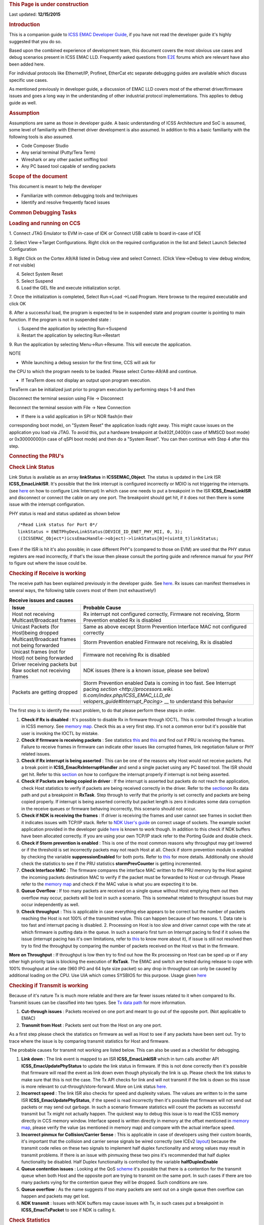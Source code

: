 .. http://processors.wiki.ti.com/index.php/ICSS_EMAC_LLD_debug_guide 

.. rubric:: This Page is under construction
   :name: this-page-is-under-construction

Last updated: **12/15/2015**

.. raw:: html

.. rubric:: Introduction
   :name: introduction

This is a companion guide to `ICSS EMAC Developer
Guide <http://processors.wiki.ti.com/index.php/ICSS_EMAC_LLD_developers_guide>`__,
if you have not read the developer guide it's highly suggested that you
do so.

Based upon the combined experience of development team, this document
covers the most obvious use cases and debug scenarios present in ICSS
EMAC LLD. Frequently asked questions from `E2E <https://e2e.ti.com/>`__
forums which are relevant have also been added here.

For individual protocols like Ethernet/IP, Profinet, EtherCat etc
separate debugging guides are available which discuss specific use
cases.

As mentioned previously in developer guide, a discussion of EMAC LLD
covers most of the ethernet driver/firmware issues and goes a long way
in the understanding of other industrial protocol implementations. This
applies to debug guide as well.

.. rubric:: Assumption
   :name: assumption

Assumptions are same as those in developer guide. A basic understanding
of ICSS Architecture and SoC is assumed, some level of familiarity with
Ethernet driver development is also assumed. In addition to this a basic
familiarity with the following tools is also assumed.

-  Code Composer Studio
-  Any serial terminal (Putty/Tera Term)
-  Wireshark or any other packet sniffing tool
-  Any PC based tool capable of sending packets

.. rubric:: Scope of the document
   :name: scope-of-the-document

This document is meant to help the developer

-  Familiarize with common debugging tools and techniques
-  Identify and resolve frequently faced issues

.. rubric:: Common Debugging Tasks
   :name: common-debugging-tasks

.. rubric:: Loading and running on CCS
   :name: loading-and-running-on-ccs

1. Connect JTAG Emulator to EVM in-case of IDK or Connect USB cable to
board in-case of ICE

2. Select View->Target Configurations. Right click on the required
configuration in the list and Select Launch Selected Configuration

3. Right Click on the Cortex A9/A8 listed in Debug view and select
Connect. (Click View->Debug to view debug window, if not visible)

4. Select System Reset

5. Select Suspend

6. Load the GEL file and execute initialization script.

7. Once the initialization is completed, Select Run->Load ->Load
Program. Here browse to the required executable and click OK

8. After a successful load, the program is expected to be in suspended
state and program counter is pointing to main function. If the program
is not in suspended state :

i. Suspend the application by selecting Run->Suspend

ii. Restart the application by selecting Run->Restart

9. Run the application by selecting Menu->Run->Resume. This will execute
the application.

.. Image:: ../images/De1.png

NOTE

• While launching a debug session for the first time, CCS will ask for
the CPU to which the program needs to be loaded. Please select
Cortex-A9/A8 and continue.

• If TeraTerm does not display an output upon program execution.
TeraTerm can be initialized just prior to program execution by
performing steps 1-8 and then

Disconnect the terminal session using File -> Disconnect

Reconnect the terminal session with File -> New Connection

• If there is a valid application in SPI or NOR flash(in their
corresponding boot mode), on "System Reset" the application loads right
away. This might cause issues on the application you load via JTAG. To
avoid this, put a hardware breakpoint at 0x402f_0400(in case of MMSCD
boot mode) or 0x30000000(in case of qSPI boot mode) and then do a
"System Reset". You can then continue with Step 4 after this step.

.. rubric:: Connecting the PRU's
   :name: connecting-the-prus

.. rubric:: Check Link Status
   :name: check-link-status

Link Status is available as an array **linkStatus** in
**ICSSEMAC_Object**. The status is updated in the Link ISR
**ICSS_EmacLinkISR**. It's possible that the link interrupt is
configured incorrectly or MDIO is not triggering the interrupts. (see
`here <http://processors.wiki.ti.com/index.php/ICSS_EMAC_LLD_developers_guide#Link_Interrupt>`__
on how to configure Link Interrupt) In which case one needs to put a
breakpoint in the ISR **ICSS_EmacLinkISR** and disconnect or connect the
cable on any one port. The breakpoint should get hit, if it does not
then there is some issue with the interrupt configuration.

PHY status is read and status updated as shown below

::

    /*Read Link status for Port 0*/
    linkStatus = ENETPhyDevLinkStatus(DEVICE_ID_ENET_PHY_MII, 0, 3);
    ((ICSSEMAC_Object*)icssEmacHandle->object)->linkStatus[0]=(uint8_t)linkStatus;

Even if the ISR is hit it's also possible; in case different PHY's
(compared to those on EVM) are used that the PHY status registers are
read incorrectly, if that's the issue then please consult the porting
guide and reference manual for your PHY to figure out where the issue
could be.

.. rubric:: Checking if Receive is working
   :name: checking-if-receive-is-working

The receive path has been explained previously in the developer guide.
See
`here <http://processors.wiki.ti.com/index.php/ICSS_EMAC_LLD_developers_guide#Rx_Data_Path>`__.
Rx issues can manifest themselves in several ways, the following table
covers most of them (not exhaustively!)

.. table::  **Receive issues and causes**

   +-----------------------------------+-----------------------------------+
   | Issue                             | Probable Cause                    |
   +===================================+===================================+
   | Host not receiving                | Rx interrupt not configured       |
   | Multicast/Broadcast frames        | correctly,                        |
   |                                   | Firmware not receiving, Storm     |
   |                                   | Prevention enabled Rx is disabled |
   +-----------------------------------+-----------------------------------+
   | Unicast Packets (for Host)being   | Same as above except Storm        |
   | dropped                           | Prevention                        |
   |                                   | Interface MAC not configured      |
   |                                   | correctly                         |
   +-----------------------------------+-----------------------------------+
   | Multicast/Broadcast frames not    | Storm Prevention enabled          |
   | being forwarded                   | Firmware not receiving, Rx is     |
   |                                   | disabled                          |
   +-----------------------------------+-----------------------------------+
   | Unicast frames (not for Host) not | Firmware not receiving            |
   | being forwarded                   | Rx is disabled                    |
   +-----------------------------------+-----------------------------------+
   | Driver receiving packets but Raw  | NDK issues (there is a known      |
   | socket not receiving frames       | issue, please see below)          |
   +-----------------------------------+-----------------------------------+
   | Packets are getting dropped       | Storm Prevention enabled          |
   |                                   | Data is coming in too fast. See   |
   |                                   | Interrupt pacing                  |
   |                                   | `section <http://processors.wiki. |
   |                                   | ti.com/index.php/ICSS_EMAC_LLD_de |
   |                                   | velopers_guide#Interrupt_Pacing>` |
   |                                   | __                                |
   |                                   | to understand this behavior       |
   +-----------------------------------+-----------------------------------+

The first step is to identify the exact problem, to do that please
perform these steps in order.

#. **Check if Rx is disabled** : It's possible to disable Rx in firmware
   through IOCTL. This is controlled through a location in ICSS memory.
   See `memory
   map <http://processors.wiki.ti.com/index.php/ICSS_EMAC_LLD_developers_guide#Memory_Map>`__.
   Check this as a very first step. It's not a common error but it's
   possible that user is invoking the IOCTL by mistake.
#. **Check if firmware is receiving packets** : See statistics
   `this <http://processors.wiki.ti.com/index.php/ICSS_EMAC_LLD_developers_guide#Statistics>`__
   and
   `this <http://processors.wiki.ti.com/index.php/ICSS_EMAC_LLD_debug_guide#Check_Statistics>`__
   and find out if PRU is receiving the frames. Failure to receive
   frames in firmware can indicate other issues like corrupted frames,
   link negotiation failure or PHY related issues.
#. **Check if Rx interrupt is being asserted** : This can be one of the
   reasons why Host would not receive packets. Put a break point in
   **ICSS_EmacRxInterruptHandler** and send a single packet using any PC
   based tool. The ISR should get hit. Refer to this
   `section <http://processors.wiki.ti.com/index.php/ICSS_EMAC_LLD_developers_guide#Rx_Interrupt>`__
   on how to configure the interrupt properly if interrupt is not being
   asserted.
#. **Check if Packets are being copied in driver** : If the interrupt is
   asserted but packets do not reach the application, check Host
   statistics to verify if packets are being received correctly in the
   driver. Refer to the
   `section <http://processors.wiki.ti.com/index.php/ICSS_EMAC_LLD_developers_guide#Rx_Data_Path>`__\ on
   Rx data path and put a breakpoint in **RxTask**. Step through to
   verify that the priority is set correctly and packets are being
   copied properly. If interrupt is being asserted correctly but packet
   length is zero it indicates some data corruption in the receive
   queues or firmware behaving incorrectly, this scenario should not
   occur.
#. **Check if NDK is receiving the frames** : If driver is receiving the
   frames and user cannot see frames in socket then it indicates issues
   with TCP/IP stack. Refer to `NDK User's
   guide <http://www.ti.com/lit/ug/spru523i/spru523i.pdf>`__ on correct
   usage of sockets. The example socket application provided in the
   developer guide
   `here <http://processors.wiki.ti.com/index.php/ICSS_EMAC_LLD_developers_guide#Usage>`__
   is known to work though. In addition to this check if NDK buffers
   have been allocated correctly. If you are using your own TCP/IP stack
   refer to the Porting Guide and double check.
#. **Check if Storm prevention is enabled** : This is one of the most
   common reasons why throughput may get lowered or if the threshold is
   set incorrectly packets may not reach Host at all. Check if storm
   prevention module is enabled by checking the variable
   **suppressionEnabled** for both ports. Refer to
   `this <http://processors.wiki.ti.com/index.php/ICSS_EMAC_LLD_developers_guide#Design_2>`__
   for more details. Additionally one should check the statistics to see
   if the PRU statistics **stormPrevCounter** is getting incremented.
#. **Check Interface MAC** : The firmware compares the interface MAC
   written to the PRU memory by the Host against the incoming packets
   destination MAC to verify if the packet must be forwarded to Host or
   cut-through. Please refer to the `memory
   map <http://processors.wiki.ti.com/index.php/ICSS_EMAC_LLD_developers_guide#Memory_Map>`__
   and check if the MAC value is what you are expecting it to be.
#. **Queue Overflow** : If too many packets are received on a single
   queue without Host emptying them out then overflow may occur, packets
   will be lost in such a scenario. This is somewhat related to
   throughput issues but may occur independently as well.
#. **Check throughput** : This is applicable in case everything else
   appears to be correct but the number of packets reaching the Host is
   not 100% of the transmitted value. This can happen because of two
   reasons. 1. Data rate is too fast and interrupt pacing is disabled.
   2. Processing on Host is too slow and driver cannot cope with the
   rate at which firmware is putting data in the queue. In such a
   scenario first turn on Interrupt pacing to find if it solves the
   issue (interrupt pacing has it's own limitations, refer to
   `this <http://processors.wiki.ti.com/index.php/ICSS_EMAC_LLD_developers_guide#Interrupt_Pacing>`__
   to know more about it), if issue is still not resolved then try to
   find the throughput by comparing the number of packets received on
   the Host vs that in the firmware.

**More on Throughput** : If throughput is low then try to find out how
the Rx processing on Host can be sped up or if any other high priority
task is blocking the execution of **RxTask**. The EMAC and switch are
tested during release to cope with 100% throughput at line rate (960 IPG
and 64 byte size packet) so any drop in throughput can only be caused by
additional loading on the CPU. Use UIA which comes SYSBIOS for this
purpose. Usage given
`here <http://processors.wiki.ti.com/index.php/ICSS_EMAC_LLD_debug_guide#Checking_the_system_performance_using_UIA>`__

.. rubric:: Checking if Transmit is working
   :name: checking-if-transmit-is-working

Because of it's nature Tx is much more reliable and there are far fewer
issues related to it when compared to Rx. Transmit issues can be
classified into two types. See `Tx data
path </index.php/ICSS_EMAC_LLD_developers_guide#Tx_Data_Path>`__ for
more information.

#. **Cut-through issues** : Packets received on one port and meant to go
   out of the opposite port. (Not applicable to EMAC)
#. **Transmit from Host** : Packets sent out from the Host on any one
   port.

As a first step please check the statistics on firmware as well as Host
to see if any packets have been sent out. Try to trace where the issue
is by comparing transmit statistics for Host and firmware.

The probable causes for transmit not working are listed below. This can
also be used as a checklist for debugging.

#. **Link down** : The link event is mapped to an ISR
   **ICSS_EmacLinkISR** which in turn calls another API
   **ICSS_EmacUpdatePhyStatus** to update the link status in firmware.
   If this is not done correctly then it's possible that firmware will
   read the event as link down even though physically the link is up.
   Please check the link status to make sure that this is not the case.
   The Tx API checks for link and will not transmit if the link is down
   so this issue is more relevant to cut-through/store-forward. More on
   Link status
   `here </index.php/ICSS_EMAC_LLD_debug_guide#Check_Link_Status>`__.
#. **Incorrect speed** : The link ISR also checks for speed and
   duplexity values. The values are written to in the same ISR
   **ICSS_EmacUpdatePhyStatus**, if the speed is read incorrectly then
   it's possible that firmware will not send out packets or may send out
   garbage. In such a scenario firmware statistics will count the
   packets as successful transmit but Tx might not actually happen. The
   quickest way to debug this issue is to read the ICSS memory directly
   in CCS memory window. Interface speed is written directly in memory
   at the offset mentioned in `memory
   map </index.php/ICSS_EMAC_LLD_developers_guide#Memory_Map>`__, please
   verify the value (as mentioned in memory map) and compare with the
   actual interface speed.
#. **Incorrect pinmux for Collision/Carrier Sense** : This is applicable
   in case of developers using their custom boards, it's important that
   the collision and carrier sense signals be wired correctly (see ICEv2
   `layout <http://www.ti.com/tool/tmdsice3359#Technical%20Documents>`__)
   because the transmit code relies on these two signals to implement
   half duplex functionality and wrong values may result in transmit
   problems. If there is an issue with pinmuxing these two pins it's
   recommended that half duplex functionality be disabled. Half Duplex
   functionality is controlled by the variable **halfDuplexEnable**
#. **Queue contention issues** : Looking at the QoS
   `scheme </index.php/ICSS_EMAC_LLD_developers_guide#Quality_of_Service_and_Queues>`__
   it's possible that there is a contention for the transmit queue when
   both Host and the opposite port are trying to transmit on the same
   port. In such cases if there are too many packets vying for the
   contention queue they will be dropped. Such conditions are rare.
#. **Queue overflow** : As the name suggests if too many packets are
   sent out on a single queue then overflow can happen and packets may
   get lost.
#. **NDK transmit** : Issues with NDK buffers may cause issues with Tx,
   in such cases put a breakpoint in **ICSS_EmacTxPacket** to see if NDK
   is calling it.

.. rubric:: Check Statistics
   :name: check-statistics

Statistics form the core of debugging so this section is very important.
A brief introduction to statistics has been provided previously in the
statistics
`section </index.php/ICSS_EMAC_LLD_developers_guide#Statistics>`__ of
developer guide. This part explains how to use it for the purpose of
debugging.

As previously explained, statistics can be divided into two groups

-  On Firmware
-  Host based

Host statistics are a subset of Firmware based statistics except some
specialized statistics like **rxUnknownProtocol** and **linkBreak**.
This property can be used to find out how many packets are being
received in the firmware and how many are reaching Host.

.. rubric:: Getting the values
   :name: getting-the-values

Statistics are accessible in three ways

-  **IOCTL calls** : IOCTL calls (including an example) have been
   previously explained
   `here </index.php/ICSS_EMAC_LLD_developers_guide#IOCTL>`__ in
   developer guide.
-  **Reading directly in memory window** : (This applies only to PRU
   based statistics). Use the statistics `memory
   map </index.php/ICSS_EMAC_LLD_developers_guide#Design_3>`__ to find
   out the offset and look at the memory directly. Information on how to
   access the ICSS memory is provided
   `here </index.php/ICSS_EMAC_LLD_debug_guide#Accessing_Memory>`__.
-  **In CCS watch window** : When using CCS the statistics can be read
   directly through the ICSS EMAC handle. Host statistics are available
   through **hostStat** while PRU statistics are available through
   **pruStat**. An example code snippet from **TxPacketEnqueue** API
   shows host statistics being accessed.

::

    hostStatistics_t* hostStatPtr;
    hostStatPtr = (hostStatistics_t*)((((ICSSEMAC_Object*)icssEmacHandle->object)->hostStat));
    /*Access port specific statistics by incrementing the pointer*/
    hostStatPtr += (portNumber - 1);
    ICSS_EmacUpdateTxStats(macAddr,(unsigned int)lengthOfPacket, hostStatPtr);

**NOTE :** Since they are void members they need to be typecast to
access the members in CCS watch window.

.. rubric:: Example Usage
   :name: example-usage

Described below are some scenarios which involve multiple statistics,
this will help the developer understand how to use statistics.

**Example 1:** For example assume that 100k multicast packets of size 64
bytes each are sent to Port 1 of switch (EtherNet/IP adapter example)
and storm prevention is enabled such that 10k out of those 100k packets
are dropped, out of those 990k, 10k packets have CRC error so the total
number of packets reaching Host is only 980k but 990k packets get
cut-through (multicast packets are cut-through except some protocol
specific packets) because CRC is not verified for cut-through frames.
For this example the statistics will look like this (only relevant
fields have been populated)

+--------------------+------------+--------------+--------------+
| Member             | Host Stats | Port 0 Stats | Port 1 Stats |
+====================+============+==============+==============+
| *rxMcast*          | 980,000    | Example      | Example      |
+--------------------+------------+--------------+--------------+
| *txMcast*          | 0          | Example      | Example      |
+--------------------+------------+--------------+--------------+
| *rxCRCFrames*      | NA         | 10,000       | 0            |
+--------------------+------------+--------------+--------------+
| *stormPrevCounter* | NA         | 10,000       | 0            |
+--------------------+------------+--------------+--------------+

.. rubric:: Accessing Memory
   :name: accessing-memory

.. rubric:: ICSS Shared RAM
   :name: icss-shared-ram

This section explains how to access ICSS memory. The icss_emacSwitch.h
file contains the offset information.

The DRAM base addresses for Port 1 and Port 2 can be obtained by adding
emacHandle1 to Expressions tab in CCS and typecasting it to
ICSSEMAC_HwAttrs.

For AM335x, the addresses are:

.. Image:: ../images/Dramaddr.png

| 
| **Example:** For example, if storm prevention counter location needs
  to be accessed for Port 1 of ICEv2 EVM, the following steps give the
  value of the location to be entered in the Memory Browser of CCS:

::

    #define STORM_PREVENTION_OFFSET      STATISTICS_OFFSET + STAT_SIZE

where, STATISTICS_OFFSET is 0x1f00 and STAT_SIZE is
RX_1024_MAX_BYTE_FRAME_OFFSET + 4, RX_1024_MAX_BYTE_FRAME_OFFSET is
defined as 0x88. This gives 0x1f00 + 0x88 + 4 = 0x1f8c

Hence enter 0x4a301f8c in the Memory Browser and check the content. If
the value is 01, storm prevention functionality is enabled and if it is
00, it is disabled.

.. Image:: ../images/Stormprev.png

| 
| Similarly, the value would be 0x4a302000 + 0x1f8c (DRAM base address
  for Port 2 + Storm Prevention Offset) = 0x4a303f8c for Port 2 of
  ICEv2.

For AM437x, the DRAM base addresses are as follows:

.. Image:: ../images/Dramaddram4.png

| 

.. rubric:: System Debug
   :name: system-debug

.. rubric:: SYS/BIOS
   :name: sysbios

.. rubric:: Using ROV to Debug RTOS
   :name: using-rov-to-debug-rtos

To view ROV tab, goto Tools -> RTOS Object View (ROV) and halt the debug
session.

.. Image:: ../images/Rov.png

| 

.. rubric:: Checking the system performance using UIA
   :name: checking-the-system-performance-using-uia

The UIA (Unified Instrumentation Architecture) is a target-side package
that provides instrumentation services which can be downloaded from
`[1] <http://software-dl.ti.com/dsps/dsps_public_sw/sdo_sb/targetcontent/uia/index.html>`__.
System Analyzer is a suite of host-side tools that use data captured
from software instrumentation, hardware instrumentation, and CPU trace
to provide visibility into the real-time performance of the target
application, which includes the menu commands in Tools > RTOS Analyzer
menu of CCS.

The following code needs to be added to the configuration file to enable
performance tests on AM335x/AM437x using UIA 2.x version:

::

    var LoggingSetup = xdc.useModule('ti.uia.sysbios.LoggingSetup');
    var SysStd = xdc.useModule('xdc.runtime.SysStd');

::

    System.SupportProxy = SysStd;

::

    /* Enable CPU Load logging */
    LoggingSetup.loadLogging = true;

::

    /*
     *  Enable Task, Swi, and Hwi Load logging. This allows the Idle Task
     *  usage to make more sense. Otherwise Hwi and Swi load is factored into
     *  each task's usage.
     */
    LoggingSetup.loadTaskLogging = true;
    LoggingSetup.loadSwiLogging = true;
    LoggingSetup.loadHwiLogging = true;

::

    LoggingSetup.sysbiosHwiLogging = true;
    LoggingSetup.sysbiosSwiLogging = true;
    LoggingSetup.sysbiosLoggerSize = 65536;
    Main.common$.diags_ENTRY = Diags.ALWAYS_ON;
    Main.common$.diags_EXIT = Diags.ALWAYS_ON;
    LoggingSetup.disableMulticoreEventCorrelation = true;

For new log records, the ARM should be paused. The CPU load graph gives
the loading percentage which can be used to determine the additional
task needed to load CPU to a specific level to perform NDK tests at
different loads.

| 

.. rubric:: Using SYS/BIOS Timer to measure performance
   :name: using-sysbios-timer-to-measure-performance

.. rubric:: NDK
   :name: ndk

.. rubric:: Performing NDK tests
   :name: performing-ndk-tests

The steps to be followed in order to enable NDK Performance Tests are:

1. Add this code snippet to the respective configuration files
(am335x_app.cfg or am437x_app.cfg)

::

    Global.networkOpenHook = "&netOpenHook";
    Global.networkCloseHook = "&netCloseHook";

2. Ensure that nethooks.c file is present in the application folder. (If
not, copy it from \\ti_internal\examples\ethernet_switch\Tcp)

3. Build and load the application.

4. In windows command prompt, navigate to the location where send.exe
resides in the test PC (e.g.,
C:\ti\ndk_2_24_02_31\packages\ti\ndk\winapps).

5. Enter this command: send.exe %DUT_IP_ADDRESS% 100

where,

DUT_IP_ADDRESS=192.168.2.3 for Port 1 and 192.168.1.3 for Port 2 in case
of EMAC application

100 is the console print interval, i.e., a console print appears for
every 100 packets transmitted

6. Similarly, recv.exe, echoc.exe and testudp.exe applications are run
to test performance.

| 

.. rubric:: Measuring network performance
   :name: measuring-network-performance

The network performance can be measured from the console output upon
running the above tests. Consider the log when send.exe application is
run for a few minutes till it stabilizes as below:

.. Image:: ../images/Ndksend.png

Here, 8192 bytes are being sent at 12800000 bytes/s. As NDK performance
is measured at MBPS (Megabits per second), conversion is:

1 byte = 7.6294e-6 megabits

which gives (12800000*8/1024)/1024 = 97.65 MBPS

**Note:** The above procedure is applicable for send.exe, recv.exe and
echoc.exe tests. The testudp.exe application tests UDP packet payloads
from 1 to 1472 bytes and test loop should pass.

| 

.. rubric:: Checking NDK Buffers
   :name: checking-ndk-buffers

.. rubric:: Frequently Encountered Issues
   :name: frequently-encountered-issues

.. rubric:: Build Issues
   :name: build-issues

.. rubric:: Tools compatibility
   :name: tools-compatibility

One of the frequent issues faced during build are issues of tools
compatibility. The SDK build is dependent on NDK, SysBIOS and XDC Tools.
While we try to maintain backward compatibility it's not always possible
to do so, hence it's recommended that the correct versions of the tools
are downloaded and used. The compatible versions are listed in the user
guide
(`sample <http://processors.wiki.ti.com/index.php/SYSBIOS_Industrial_SDK_02.01.00.01_User_Guide>`__)
of every SDK release.

.. rubric:: System Variables
   :name: system-variables

The variable *IA_SDK_HOME* must point to *(place where SDK is
installed)/public/sdk*, most often than not this is the main reason for
build issues, especially when multiple SDK's are installed. This
variable is used everywhere during the build process to select include
files, libraries, tools etc.

.. rubric:: Migration from 1.1 to 2.1 Industrial SDK
   :name: migration-from-1.1-to-2.1-industrial-sdk

There is a possibility of build issue while migrating from 1.1 to 2.1
Industrial SDK. The “Debug” folder needs to be removed from the project
as separate build configurations are available for AM335x and AM437x
EVMs in 2.1 SDK.

.. raw:: html

